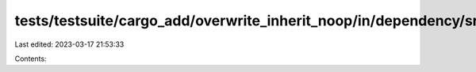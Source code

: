 tests/testsuite/cargo_add/overwrite_inherit_noop/in/dependency/src/lib.rs
=========================================================================

Last edited: 2023-03-17 21:53:33

Contents:

.. code-block:: rs

    

